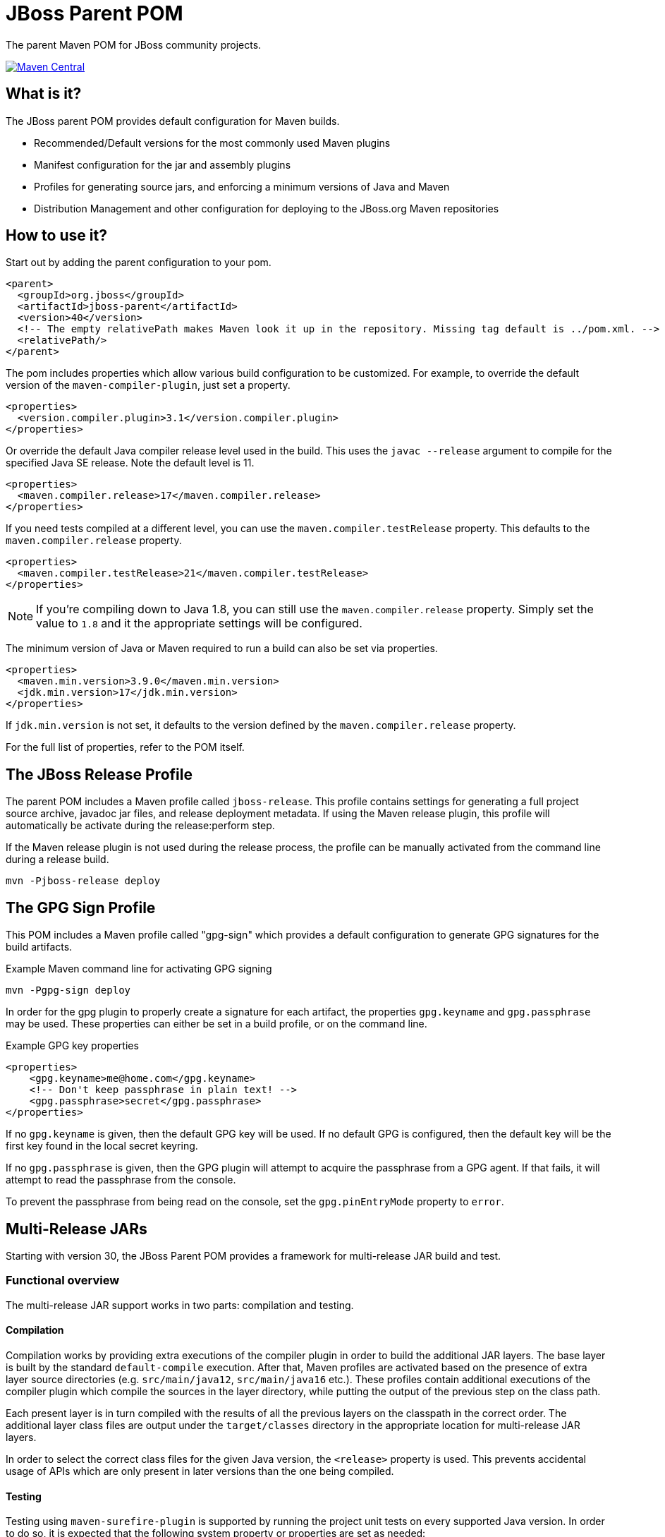 [id='jboss-parent-pom']
= JBoss Parent POM

The parent Maven POM for JBoss community projects.

https://maven-badges.herokuapp.com/maven-central/org.jboss/jboss-parent[image:https://maven-badges.herokuapp.com/maven-central/org.jboss/jboss-parent/badge.svg[Maven
Central]]

[id='what-is-it']
== What is it?

The JBoss parent POM provides default configuration for Maven builds.

* Recommended/Default versions for the most commonly used Maven plugins
* Manifest configuration for the jar and assembly plugins
* Profiles for generating source jars, and enforcing a minimum versions
of Java and Maven
* Distribution Management and other configuration for deploying to the
JBoss.org Maven repositories

[id='how-to-use-it']
== How to use it?

Start out by adding the parent configuration to your pom.

[source,xml]
----
<parent>
  <groupId>org.jboss</groupId>
  <artifactId>jboss-parent</artifactId>
  <version>40</version>
  <!-- The empty relativePath makes Maven look it up in the repository. Missing tag default is ../pom.xml. -->
  <relativePath/>
</parent>
----

The pom includes properties which allow various build configuration to
be customized. For example, to override the default version of the
`maven-compiler-plugin`, just set a property.

[source,xml]
----
<properties>
  <version.compiler.plugin>3.1</version.compiler.plugin>
</properties>
----

Or override the default Java compiler release level used in the build. This uses the `javac --release` argument to compile
for the specified Java SE release. Note the default level is 11.

[source,xml]
----
<properties>
  <maven.compiler.release>17</maven.compiler.release>
</properties>
----

If you need tests compiled at a different level, you can use the `maven.compiler.testRelease` property. This defaults
to the `maven.compiler.release` property.

[source,xml]
----
<properties>
  <maven.compiler.testRelease>21</maven.compiler.testRelease>
</properties>
----

NOTE: If you're compiling down to Java 1.8, you can still use the `maven.compiler.release` property. Simply set the
value to `1.8` and it the appropriate settings will be configured.

The minimum version of Java or Maven required to run a build can also be
set via properties.

[source,xml]
----
<properties>
  <maven.min.version>3.9.0</maven.min.version>
  <jdk.min.version>17</jdk.min.version>
</properties>
----

If `jdk.min.version` is not set, it defaults to the version defined by the `maven.compiler.release` property.

For the full list of properties, refer to the POM itself.

[id='the-jboss-release-profile']
== The JBoss Release Profile

The parent POM includes a Maven profile called `jboss-release`. This
profile contains settings for generating a full project source archive,
javadoc jar files, and release deployment metadata. If using the Maven
release plugin, this profile will automatically be activate during the
release:perform step.

If the Maven release plugin is not used during the release process, the
profile can be manually activated from the command line during a release
build.

[source,bash]
----
mvn -Pjboss-release deploy
----

[id='the-gpg-sign-profile']
== The GPG Sign Profile

This POM includes a Maven profile called "gpg-sign" which provides a
default configuration to generate GPG signatures for the build
artifacts.

.Example Maven command line for activating GPG signing
[source,bash]
----
mvn -Pgpg-sign deploy
----

In order for the gpg plugin to properly create a signature for each
artifact, the properties `gpg.keyname` and `gpg.passphrase` may be used.
These properties can either be set in a
build profile, or on the command line.

.Example GPG key properties
[source,xml]
----
<properties>
    <gpg.keyname>me@home.com</gpg.keyname>
    <!-- Don't keep passphrase in plain text! -->
    <gpg.passphrase>secret</gpg.passphrase>
</properties>
----

If no `gpg.keyname` is given, then the default GPG key will be used.
If no default GPG is configured, then the default key will be the first key found in the local secret keyring.

If no `gpg.passphrase` is given, then the GPG plugin will attempt to acquire the passphrase from a GPG agent.
If that fails, it will attempt to read the passphrase from the console.

To prevent the passphrase from being read on the console,
set the `gpg.pinEntryMode` property to `error`.

[id='mr-jars']
== Multi-Release JARs
Starting with version 30, the JBoss Parent POM provides a framework for multi-release JAR build and test.

[id='mr-jar-overview']
=== Functional overview

The multi-release JAR support works in two parts: compilation and testing.

[id='mr-jar-compilation']
==== Compilation

Compilation works by providing extra executions of the compiler plugin in order to build the additional JAR layers.  The
base layer is built by the standard `default-compile` execution.  After that, Maven profiles are activated based on the
presence of extra layer source directories (e.g. `src/main/java12`, `src/main/java16` etc.).  These profiles contain
additional executions of the compiler plugin which compile the sources in the layer directory, while putting the output
of the previous step on the class path.

Each present layer is in turn compiled with the results of all the previous layers on the classpath in the correct order.
The additional layer class files are output under the `target/classes` directory in the appropriate location for
multi-release JAR layers.

In order to select the correct class files for the given Java version, the `<release>` property is used.
This prevents accidental usage of APIs which are only present in later versions than the one
being compiled.

[id='mr-jar-testing']
==== Testing

Testing using `maven-surefire-plugin` is supported by running the project unit tests on
every supported Java version.  In order to do so, it is expected that the following system
property or properties are set as needed:

* `java11.home`: this property must be set to the location of a Java 11 JDK installation
* `java17.home`: this property must be set to the location of a Java 17 JDK installation
* `java21.home`: this property must be set to the location of a Java 21 JDK installation

In order to simplify development, it is recommended to project maintainers to set these
properties in your personal Maven `settings.xml` file.

Extra unit tests are run for a given platform whenever a newer version than that platform
was used to build the project and the appropriate control file is found (see <<build-control-files>>).

=== Configuration

To configure a multi-release JAR, you need the following pieces of information:

* The minimum (oldest) version of Java that will be supported by the project
* The maximum (newest) version of Java for which your project has sources

[id='mr-jar-base-layer']
==== Step 1: Base layer version

Choose your base layer version. This can be Java 11 or anything later. Set the `maven.compiler.release` property to
your desired version and this will configure the `maven-compiler-plugin` with the release version.

[id='mr-jar-highest-layer']
==== Step 2: Highest layer version

Configure the `jdk.min.version` property as described above to match either:

* The maximum (newest) Java version for which _sources exist_ in your project, or
* Some Java version higher than that

This is the version of Java that will build all of your layers, so it necessarily must be
able to compile every version of Java sources from oldest to newest.

[id='mr-jar-source-dirs']
==== Step 3: Source directories

The sources for your base layer continue to reside in `src/main/java` and `src/test/java`.

Additional layers are in directories whose names correspond to the version of Java that
is targeted by that directory.  For example, sources which are specific to Java 13 and later
would be in `src/main/java13`, whereas sources which are specific to Java 16 and later would
be in `src/main/java16`.

If you have a class that needs an alternative implementation for a given Java version, you only
need to provide the replacement source file in the directory corresponding to the _oldest_
version that supports the alternative source.  It is not necessary to copy identical classes into
more than one layer; doing so will increase the size of the resultant artifact needlessly.

There are restrictions on these directories.  You may only provide sources that correspond
to sources that exist in the base layer - that is, it is a violation of the MR JAR specification to provide
sources that introduce new APIs only in later Java versions.  The JDK does enforce this at run time.
In addition, providing additional public members in later versions is generally not recommended.

[id='mr-jar-gh-actions']
=== Using MR JAR functions with GitHub Actions

Using this functionality with GitHub Actions is relatively simple.  It entails adding the additional JDK
version(s) by way of a setup action, and then passing the location of each additional JDK to the build.

As an example, for a project that is built on Java 17 but must also be tested against JDK 11 your `build.yml`
might look something like this:

[source,yaml]
----
jobs:
  build:
    runs-on: ubuntu-latest
    name: Build using Maven

    steps:
      - uses: actions/checkout@v2
        name: Checkout

      - uses: actions/setup-java@v3
        name: Set up JDKs
        with:
          distribution: temurin
          java-version: |
            11
            17

      - name: Build
        run: mvn -B verify --file pom.xml "-Djava11.home=${{env.JAVA_HOME_11_X64}}"
----

See also link:https://github.com/actions/setup-java#readme[the README for `actions/setup-java`].

Note that this configuration causes the default `JAVA_HOME` environment to be set to JDK 17.

[id='build-control-files']
== Build control files reference

These build control files are tested only for their presence.
They do not need to have any content (i.e. they can be zero-sized).

[cols="1m,2,1",options="header"]
|===
|File name|Purpose|Reference
|build-test-java11|Run tests for Java 11 when `java11.home` is set and JDK 12 or later is used.|<<mr-jar-testing>>
|build-test-java17|Run tests for Java 17 when `java17.home` is set and JDK 18 or later is used.|<<mr-jar-testing>>
|build-test-java21|Run tests for Java 21 when `java21.home` is set and JDK 22 or later is used.|<<mr-jar-testing>>
|===

[id='where-to-get-more-information']
== Where to get more information?

The https://github.com/jboss/jboss-parent-pom/wiki[github wiki] provides
some additional examples. For questions/suggestions about the
jboss-parent-pom, head to the http://community.jboss.org/en/build[JBoss
Community Build space] on the jboss.org site. Issues related to the
jboss-parent-pom can be submitted to the
https://issues.jboss.org/browse/JBBUILD[JBoss build jira project]
